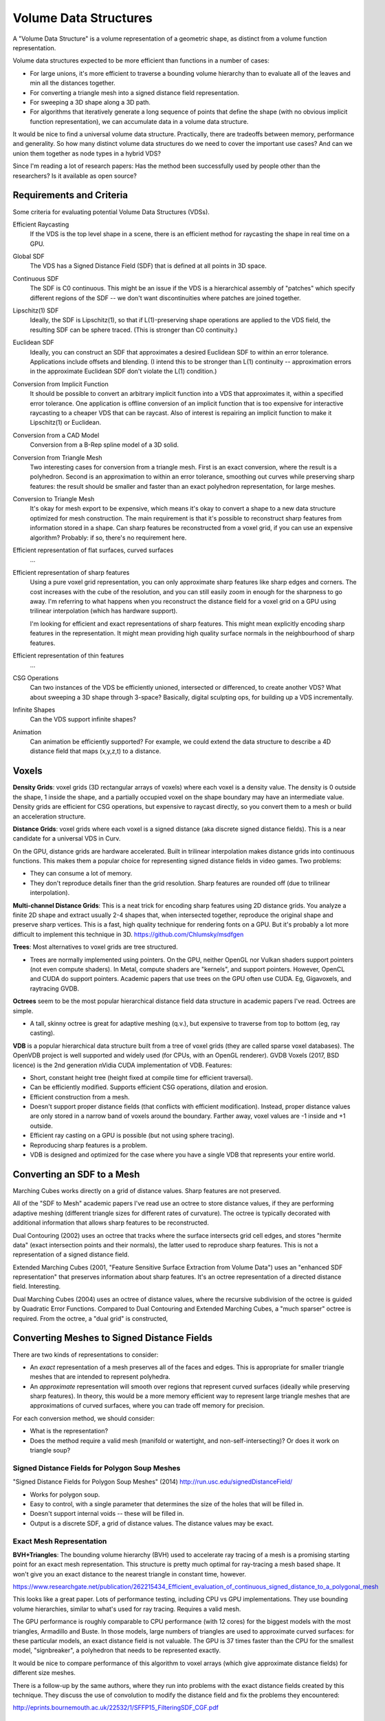Volume Data Structures
======================
A "Volume Data Structure" is a volume representation of a geometric shape,
as distinct from a volume function representation.

Volume data structures expected to be more efficient than functions
in a number of cases:

* For large unions, it's more efficient to traverse a bounding volume
  hierarchy than to evaluate all of the leaves and min all the distances together.
* For converting a triangle mesh into a signed distance field representation.
* For sweeping a 3D shape along a 3D path.
* For algorithms that iteratively generate a long sequence of points that
  define the shape (with no obvious implicit function representation),
  we can accumulate data in a volume data structure.

It would be nice to find a universal volume data structure.
Practically, there are tradeoffs between memory, performance and generality.
So how many distinct volume data structures do we need to cover the important
use cases? And can we union them together as node types in a hybrid VDS?

Since I'm reading a lot of research papers:
Has the method been successfully used by people other than the researchers?
Is it available as open source?

Requirements and Criteria
-------------------------
Some criteria for evaluating potential Volume Data Structures (VDSs).

Efficient Raycasting
  If the VDS is the top level shape in a scene, there is an efficient
  method for raycasting the shape in real time on a GPU.

Global SDF
  The VDS has a Signed Distance Field (SDF) that is defined at all points in 3D space.

Continuous SDF
  The SDF is C0 continuous.
  This might be an issue if the VDS is a hierarchical assembly of "patches"
  which specify different regions of the SDF -- we don't want discontinuities where
  patches are joined together.

Lipschitz(1) SDF
  Ideally, the SDF is Lipschitz(1), so that if L(1)-preserving shape operations are applied
  to the VDS field, the resulting SDF can be sphere traced.
  (This is stronger than C0 continuity.)

Euclidean SDF
  Ideally, you can construct an SDF that approximates a desired Euclidean SDF
  to within an error tolerance.
  Applications include offsets and blending.
  (I intend this to be stronger than L(1) continuity -- approximation errors in the
  approximate Euclidean SDF don't violate the L(1) condition.)

Conversion from Implicit Function
  It should be possible to convert an arbitrary implicit function into a VDS that
  approximates it, within a specified error tolerance.
  One application is offline conversion of an implicit function that is too expensive
  for interactive raycasting to a cheaper VDS that can be raycast.
  Also of interest is repairing
  an implicit function to make it Lipschitz(1) or Euclidean.

Conversion from a CAD Model
  Conversion from a B-Rep spline model of a 3D solid.

Conversion from Triangle Mesh
  Two interesting cases for conversion from a triangle mesh.
  First is an exact conversion, where the result is a polyhedron.
  Second is an approximation to within an error tolerance,
  smoothing out curves while preserving sharp features:
  the result should be smaller and faster than an exact polyhedron
  representation, for large meshes.

Conversion to Triangle Mesh
  It's okay for mesh export to be expensive, which means it's okay to
  convert a shape to a new data structure optimized for mesh construction.
  The main requirement is that it's possible to reconstruct sharp features
  from information stored in a shape. Can sharp features be reconstructed
  from a voxel grid, if you can use an expensive algorithm? Probably: if so,
  there's no requirement here.

Efficient representation of flat surfaces, curved surfaces
  ...

Efficient representation of sharp features
  Using a pure voxel grid representation, you can only approximate sharp features
  like sharp edges and corners. The cost increases with the cube of the resolution,
  and you can still easily zoom in enough for the sharpness to go away.
  I'm referring to what happens when you reconstruct the distance field for a voxel
  grid on a GPU using trilinear interpolation (which has hardware support).
  
  I'm looking for efficient and exact representations of sharp features.
  This might mean explicitly encoding sharp features in the representation.
  It might mean providing high quality surface normals in the neighbourhood
  of sharp features.

Efficient representation of thin features
  ...

CSG Operations
  Can two instances of the VDS be efficiently unioned, intersected or differenced,
  to create another VDS?
  What about sweeping a 3D shape through 3-space?
  Basically, digital sculpting ops, for building up a VDS incrementally.
  
Infinite Shapes
  Can the VDS support infinite shapes?

Animation
  Can animation be efficiently supported?
  For example, we could extend the data structure to describe a 4D distance field
  that maps (x,y,z,t) to a distance.

Voxels
------
**Density Grids**:
voxel grids (3D rectangular arrays of voxels)
where each voxel is a density value.
The density is 0 outside the shape, 1 inside the shape, and a partially occupied
voxel on the shape boundary may have an intermediate value.
Density grids are efficient for CSG operations, but expensive to raycast directly,
so you convert them to a mesh or build an acceleration structure.

**Distance Grids**:
voxel grids where each voxel is a signed distance (aka discrete signed distance fields).
This is a near candidate for a universal VDS in Curv.

On the GPU, distance grids are hardware accelerated. Built in trilinear
interpolation makes distance grids into continuous functions. This makes them a
popular choice for representing signed distance fields in video games. Two problems:

* They can consume a lot of memory.
* They don't reproduce details finer than the grid resolution.
  Sharp features are rounded off (due to trilinear interpolation).

**Multi-channel Distance Grids**:
This is a neat trick for encoding sharp features using 2D distance grids.
You analyze a finite 2D shape and extract usually 2-4 shapes that,
when intersected together, reproduce the original
shape and preserve sharp vertices. This is a fast, high quality technique
for rendering fonts on a GPU. But it's probably a lot more difficult
to implement this technique in 3D.
https://github.com/Chlumsky/msdfgen

**Trees**: Most alternatives to voxel grids are tree structured.

* Trees are normally implemented using pointers.
  On the GPU, neither OpenGL nor Vulkan shaders support pointers
  (not even compute shaders). In Metal, compute shaders are "kernels",
  and support pointers.
  However, OpenCL and CUDA do support pointers.
  Academic papers that use trees on the GPU often use CUDA.
  Eg, Gigavoxels, and raytracing GVDB.

**Octrees** seem to be the most popular hierarchical distance field data
structure in academic papers I've read. Octrees are simple.

* A tall, skinny octree is great for adaptive meshing (q.v.),
  but expensive to traverse from top to bottom (eg, ray casting).

**VDB** is a popular hierarchical data structure built from a tree of voxel grids
(they are called sparse voxel databases).
The OpenVDB project is well supported and widely used (for CPUs, with an OpenGL renderer).
GVDB Voxels (2017, BSD licence) is the 2nd generation nVidia CUDA implementation of VDB.
Features:

* Short, constant height tree (height fixed at compile time for efficient traversal).
* Can be efficiently modified. Supports efficient CSG operations, dilation and erosion.
* Efficient construction from a mesh.
* Doesn't support proper distance fields (that conflicts with efficient modification).
  Instead, proper distance values are only stored in a narrow band of voxels around the
  boundary. Farther away, voxel values are -1 inside and +1 outside.
* Efficient ray casting on a GPU is possible (but not using sphere tracing).
* Reproducing sharp features is a problem.
* VDB is designed and optimized for the case where you have a single VDB that represents your
  entire world.

Converting an SDF to a Mesh
---------------------------
Marching Cubes works directly on a grid of distance values. Sharp features are not preserved.

All of the "SDF to Mesh" academic papers I've read use an octree to store distance values,
if they are performing adaptive meshing (different triangle sizes for different rates of curvature).
The octree is typically decorated with additional information that allows sharp features
to be reconstructed.

Dual Contouring (2002) uses an octree that tracks where the surface intersects grid cell edges,
and stores "hermite data" (exact intersection points and their normals), the latter used to reproduce
sharp features. This is not a representation of a signed distance field.

Extended Marching Cubes (2001, "Feature Sensitive Surface Extraction from Volume Data")
uses an "enhanced SDF representation" that preserves information about sharp features.
It's an octree representation of a directed distance field. Interesting.

Dual Marching Cubes (2004) uses an octree of distance values, where the recursive subdivision
of the octree is guided by Quadratic Error Functions. Compared to Dual Contouring and Extended
Marching Cubes, a "much sparser" octree is required. From the octree, a "dual grid" is constructed,

Converting Meshes to Signed Distance Fields
-------------------------------------------
There are two kinds of representations to consider:

* An *exact* representation of a mesh preserves all of the faces and edges.
  This is appropriate for smaller triangle meshes that are intended to
  represent polyhedra.

* An *approximate* representation will smooth over regions that represent
  curved surfaces (ideally while preserving sharp features). In theory, this would be
  a more memory efficient way to represent large triangle meshes that are approximations
  of curved surfaces, where you can trade off memory for precision.

For each conversion method, we should consider:

* What is the representation?
* Does the method require a valid mesh (manifold or watertight, and non-self-intersecting)?
  Or does it work on triangle soup?

Signed Distance Fields for Polygon Soup Meshes
~~~~~~~~~~~~~~~~~~~~~~~~~~~~~~~~~~~~~~~~~~~~~~
"Signed Distance Fields for Polygon Soup Meshes" (2014) http://run.usc.edu/signedDistanceField/

* Works for polygon soup.
* Easy to control, with a single parameter that determines the size of the holes that will be filled in.
* Doesn't support internal voids -- these will be filled in.
* Output is a discrete SDF, a grid of distance values. The distance values may be exact.

Exact Mesh Representation
~~~~~~~~~~~~~~~~~~~~~~~~~
**BVH+Triangles**:
The bounding volume hierarchy (BVH) used to accelerate ray tracing of a mesh
is a promising starting point for an exact mesh representation.
This structure is pretty much optimal for ray-tracing a mesh based shape.
It won't give you an exact distance to the nearest triangle in constant time,
however.

https://www.researchgate.net/publication/262215434_Efficient_evaluation_of_continuous_signed_distance_to_a_polygonal_mesh

This looks like a great paper. Lots of performance testing, including CPU vs GPU implementations. They use bounding volume hierarchies, similar to what's used for ray tracing. Requires a valid mesh.

The GPU performance is roughly comparable to CPU performance (with 12 cores) for the biggest models with the most triangles, Armadillo and Buste. In those models, large numbers of triangles are used to approximate curved surfaces: for these particular models, an exact distance field is not valuable. The GPU is 37 times faster than the CPU for the smallest model, "signbreaker", a polyhedron that needs to be represented exactly.

It would be nice to compare performance of this algorithm to voxel arrays (which give approximate distance fields) for different size meshes.

There is a follow-up by the same authors, where they run into problems with the exact distance fields created by this technique. They discuss the use of convolution to modify the distance field and fix the problems they encountered:

http://eprints.bournemouth.ac.uk/22532/1/SFFP15_FilteringSDF_CGF.pdf

..
  **Voronoi Diagrams**
  Consider a mitred distance field for a polygon or polyhedron.
  It has a particular structure (looks like a Voronoi diagram).
  Maybe we can create a specialized data structure just for this case.
  http://gamma.cs.unc.edu/GVD/

Approximate Mesh Representation
~~~~~~~~~~~~~~~~~~~~~~~~~~~~~~~
A voxel array or VDB is a popular approximate representation.
However, there is no sharp feature detection.

"Efficient Sparse Voxel Octrees"
http://research.nvidia.com/sites/default/files/pubs/2010-02_Efficient-Sparse-Voxel/laine2010i3d_paper.pdf

It's from nVidia, and is intended for use in video games. Each node of the octree has both voxel data, and a "contour" which provides boundary information. The contours allow it to "approximate sharp corners". They converted meshes to this data structure in order to test it. (Similar to the concept of VDB. But, note, the "contour" mechanism was not absorbed by the newer "GVDB Voxels" product.)
